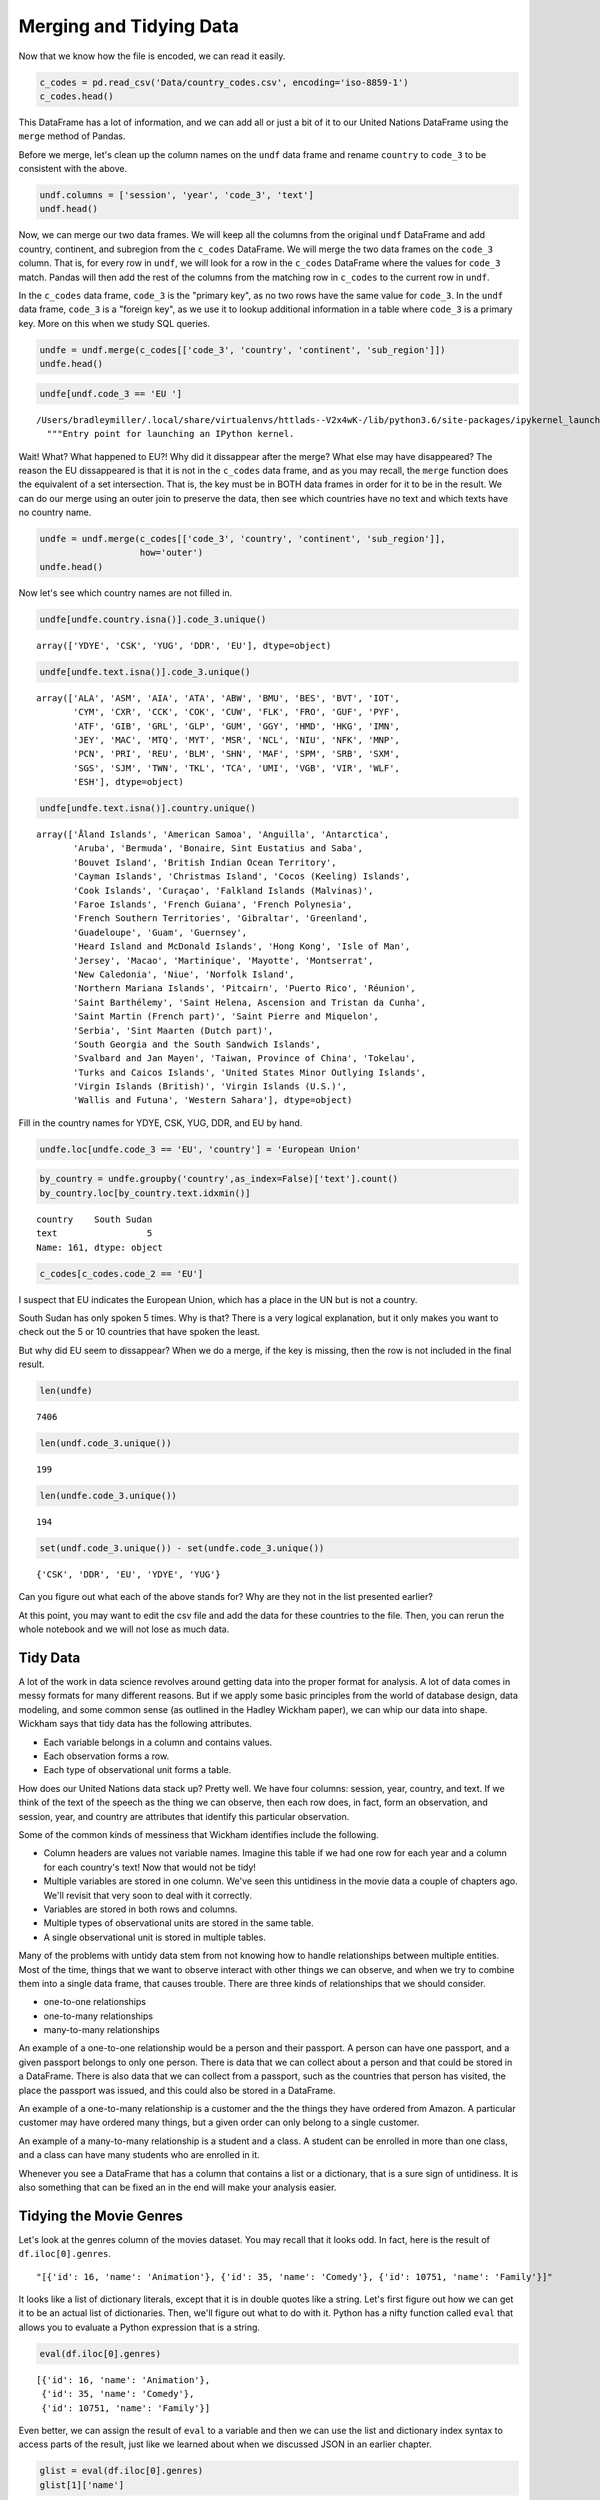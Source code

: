 .. Copyright (C)  Google, Runestone Interactive LLC
   This work is licensed under the Creative Commons Attribution-ShareAlike 4.0
   International License. To view a copy of this license, visit
   http://creativecommons.org/licenses/by-sa/4.0/.


Merging and Tidying Data
========================

Now that we know how the file is encoded, we can read it easily.


.. code:: python3

   c_codes = pd.read_csv('Data/country_codes.csv', encoding='iso-8859-1')
   c_codes.head()


.. raw:: html

    <div>
    <style scoped>
        .dataframe tbody tr th:only-of-type {
            vertical-align: middle;
        }

        .dataframe tbody tr th {
            vertical-align: top;
        }

        .dataframe thead th {
            text-align: right;
        }
    </style>
    <table border="1" class="dataframe">
      <thead>
        <tr style="text-align: right;">
          <th></th>
          <th>country</th>
          <th>code_2</th>
          <th>code_3</th>
          <th>country_code</th>
          <th>iso_3166_2</th>
          <th>continent</th>
          <th>sub_region</th>
          <th>region_code</th>
          <th>sub_region_code</th>
        </tr>
      </thead>
      <tbody>
        <tr>
          <th>0</th>
          <td>Afghanistan</td>
          <td>AF</td>
          <td>AFG</td>
          <td>4</td>
          <td>ISO 3166-2:AF</td>
          <td>Asia</td>
          <td>Southern Asia</td>
          <td>142.0</td>
          <td>34.0</td>
        </tr>
        <tr>
          <th>1</th>
          <td>Åland Islands</td>
          <td>AX</td>
          <td>ALA</td>
          <td>248</td>
          <td>ISO 3166-2:AX</td>
          <td>Europe</td>
          <td>Northern Europe</td>
          <td>150.0</td>
          <td>154.0</td>
        </tr>
        <tr>
          <th>2</th>
          <td>Albania</td>
          <td>AL</td>
          <td>ALB</td>
          <td>8</td>
          <td>ISO 3166-2:AL</td>
          <td>Europe</td>
          <td>Southern Europe</td>
          <td>150.0</td>
          <td>39.0</td>
        </tr>
        <tr>
          <th>3</th>
          <td>Algeria</td>
          <td>DZ</td>
          <td>DZA</td>
          <td>12</td>
          <td>ISO 3166-2:DZ</td>
          <td>Africa</td>
          <td>Northern Africa</td>
          <td>2.0</td>
          <td>15.0</td>
        </tr>
        <tr>
          <th>4</th>
          <td>American Samoa</td>
          <td>AS</td>
          <td>ASM</td>
          <td>16</td>
          <td>ISO 3166-2:AS</td>
          <td>Oceania</td>
          <td>Polynesia</td>
          <td>9.0</td>
          <td>61.0</td>
        </tr>
      </tbody>
    </table>
    </div>


This DataFrame has a lot of information, and we can add all or just a bit of it
to our United Nations DataFrame using the ``merge`` method of Pandas.

Before we merge, let's clean up the column names on the ``undf`` data frame and
rename ``country`` to ``code_3`` to be consistent with the above.


.. code:: python3

   undf.columns = ['session', 'year', 'code_3', 'text']
   undf.head()


.. raw:: html

    <div>
    <style scoped>
        .dataframe tbody tr th:only-of-type {
            vertical-align: middle;
        }

        .dataframe tbody tr th {
            vertical-align: top;
        }

        .dataframe thead th {
            text-align: right;
        }
    </style>
    <table border="1" class="dataframe">
      <thead>
        <tr style="text-align: right;">
          <th></th>
          <th>session</th>
          <th>year</th>
          <th>code_3</th>
          <th>text</th>
        </tr>
      </thead>
      <tbody>
        <tr>
          <th>0</th>
          <td>44</td>
          <td>1989</td>
          <td>MDV</td>
          <td>﻿It is indeed a pleasure for me and the member...</td>
        </tr>
        <tr>
          <th>1</th>
          <td>44</td>
          <td>1989</td>
          <td>FIN</td>
          <td>﻿\nMay I begin by congratulating you. Sir, on ...</td>
        </tr>
        <tr>
          <th>2</th>
          <td>44</td>
          <td>1989</td>
          <td>NER</td>
          <td>﻿\nMr. President, it is a particular pleasure ...</td>
        </tr>
        <tr>
          <th>3</th>
          <td>44</td>
          <td>1989</td>
          <td>URY</td>
          <td>﻿\nDuring the debate at the fortieth session o...</td>
        </tr>
        <tr>
          <th>4</th>
          <td>44</td>
          <td>1989</td>
          <td>ZWE</td>
          <td>﻿I should like at the outset to express my del...</td>
        </tr>
      </tbody>
    </table>
    </div>


Now, we can merge our two data frames. We will keep all the columns from the
original ``undf`` DataFrame and add country, continent, and subregion from the
``c_codes`` DataFrame. We will merge the two data frames on the ``code_3``
column. That is, for every row in ``undf``, we will look for a row in the
``c_codes`` DataFrame where the values for ``code_3`` match. Pandas will then
add the rest of the columns from the matching row in ``c_codes`` to the current
row in ``undf``.

In the ``c_codes`` data frame, ``code_3`` is the "primary key", as no two rows
have the same value for ``code_3``. In the ``undf`` data frame, ``code_3`` is a
"foreign key", as we use it to lookup additional information in a table where
``code_3`` is a primary key. More on this when we study SQL queries.


.. code:: python3

   undfe = undf.merge(c_codes[['code_3', 'country', 'continent', 'sub_region']])
   undfe.head()


.. raw:: html

    <div>
    <style scoped>
        .dataframe tbody tr th:only-of-type {
            vertical-align: middle;
        }

        .dataframe tbody tr th {
            vertical-align: top;
        }

        .dataframe thead th {
            text-align: right;
        }
    </style>
    <table border="1" class="dataframe">
      <thead>
        <tr style="text-align: right;">
          <th></th>
          <th>session</th>
          <th>year</th>
          <th>code_3</th>
          <th>text</th>
          <th>country</th>
          <th>continent</th>
          <th>sub_region</th>
        </tr>
      </thead>
      <tbody>
        <tr>
          <th>0</th>
          <td>44</td>
          <td>1989</td>
          <td>MDV</td>
          <td>﻿It is indeed a pleasure for me and the member...</td>
          <td>Maldives</td>
          <td>Asia</td>
          <td>Southern Asia</td>
        </tr>
        <tr>
          <th>1</th>
          <td>68</td>
          <td>2013</td>
          <td>MDV</td>
          <td>I wish to begin by \nextending my heartfelt co...</td>
          <td>Maldives</td>
          <td>Asia</td>
          <td>Southern Asia</td>
        </tr>
        <tr>
          <th>2</th>
          <td>63</td>
          <td>2008</td>
          <td>MDV</td>
          <td>I am delivering this \nstatement on behalf of ...</td>
          <td>Maldives</td>
          <td>Asia</td>
          <td>Southern Asia</td>
        </tr>
        <tr>
          <th>3</th>
          <td>46</td>
          <td>1991</td>
          <td>MDV</td>
          <td>﻿Allow me at the outset on behalf of the deleg...</td>
          <td>Maldives</td>
          <td>Asia</td>
          <td>Southern Asia</td>
        </tr>
        <tr>
          <th>4</th>
          <td>41</td>
          <td>1986</td>
          <td>MDV</td>
          <td>It is indeed a pleasure for me and all the mem...</td>
          <td>Maldives</td>
          <td>Asia</td>
          <td>Southern Asia</td>
        </tr>
      </tbody>
    </table>
    </div>


.. code:: python3

   undfe[undf.code_3 == 'EU ']


.. parsed-literal::

   /Users/bradleymiller/.local/share/virtualenvs/httlads--V2x4wK-/lib/python3.6/site-packages/ipykernel_launcher.py:1: UserWarning: Boolean Series key will be reindexed to match DataFrame index.
     """Entry point for launching an IPython kernel.


.. raw:: html

    <div>
    <style scoped>
        .dataframe tbody tr th:only-of-type {
            vertical-align: middle;
        }

        .dataframe tbody tr th {
            vertical-align: top;
        }

        .dataframe thead th {
            text-align: right;
        }
    </style>
    <table border="1" class="dataframe">
      <thead>
        <tr style="text-align: right;">
          <th></th>
          <th>session</th>
          <th>year</th>
          <th>code_3</th>
          <th>text</th>
          <th>country</th>
          <th>continent</th>
          <th>sub_region</th>
        </tr>
      </thead>
      <tbody>
      </tbody>
    </table>
    </div>


Wait! What? What happened to EU?! Why did it dissappear after the merge? What
else may have disappeared? The reason the EU dissappeared is that it is not in
the ``c_codes`` data frame, and as you may recall, the ``merge`` function does
the equivalent of a set intersection. That is, the key must be in BOTH data
frames in order for it to be in the result. We can do our merge using an outer
join to preserve the data, then see which countries have no text and which texts
have no country name.


.. code:: python3

   undfe = undf.merge(c_codes[['code_3', 'country', 'continent', 'sub_region']],
                      how='outer')
   undfe.head()


.. raw:: html

    <div>
    <style scoped>
        .dataframe tbody tr th:only-of-type {
            vertical-align: middle;
        }

        .dataframe tbody tr th {
            vertical-align: top;
        }

        .dataframe thead th {
            text-align: right;
        }
    </style>
    <table border="1" class="dataframe">
      <thead>
        <tr style="text-align: right;">
          <th></th>
          <th>session</th>
          <th>year</th>
          <th>code_3</th>
          <th>text</th>
          <th>text_len</th>
          <th>country</th>
          <th>continent</th>
          <th>sub_region</th>
        </tr>
      </thead>
      <tbody>
        <tr>
          <th>0</th>
          <td>44.0</td>
          <td>1989.0</td>
          <td>MDV</td>
          <td>﻿It is indeed a pleasure for me and the member...</td>
          <td>3011.0</td>
          <td>Maldives</td>
          <td>Asia</td>
          <td>Southern Asia</td>
        </tr>
        <tr>
          <th>1</th>
          <td>68.0</td>
          <td>2013.0</td>
          <td>MDV</td>
          <td>I wish to begin by \nextending my heartfelt co...</td>
          <td>2252.0</td>
          <td>Maldives</td>
          <td>Asia</td>
          <td>Southern Asia</td>
        </tr>
        <tr>
          <th>2</th>
          <td>63.0</td>
          <td>2008.0</td>
          <td>MDV</td>
          <td>I am delivering this \nstatement on behalf of ...</td>
          <td>1909.0</td>
          <td>Maldives</td>
          <td>Asia</td>
          <td>Southern Asia</td>
        </tr>
        <tr>
          <th>3</th>
          <td>46.0</td>
          <td>1991.0</td>
          <td>MDV</td>
          <td>﻿Allow me at the outset on behalf of the deleg...</td>
          <td>2330.0</td>
          <td>Maldives</td>
          <td>Asia</td>
          <td>Southern Asia</td>
        </tr>
        <tr>
          <th>4</th>
          <td>41.0</td>
          <td>1986.0</td>
          <td>MDV</td>
          <td>It is indeed a pleasure for me and all the mem...</td>
          <td>2630.0</td>
          <td>Maldives</td>
          <td>Asia</td>
          <td>Southern Asia</td>
        </tr>
      </tbody>
    </table>
    </div>


Now let's see which country names are not filled in.


.. code:: python3

   undfe[undfe.country.isna()].code_3.unique()


.. parsed-literal::

   array(['YDYE', 'CSK', 'YUG', 'DDR', 'EU'], dtype=object)


.. code:: python3

   undfe[undfe.text.isna()].code_3.unique()


.. parsed-literal::

   array(['ALA', 'ASM', 'AIA', 'ATA', 'ABW', 'BMU', 'BES', 'BVT', 'IOT',
          'CYM', 'CXR', 'CCK', 'COK', 'CUW', 'FLK', 'FRO', 'GUF', 'PYF',
          'ATF', 'GIB', 'GRL', 'GLP', 'GUM', 'GGY', 'HMD', 'HKG', 'IMN',
          'JEY', 'MAC', 'MTQ', 'MYT', 'MSR', 'NCL', 'NIU', 'NFK', 'MNP',
          'PCN', 'PRI', 'REU', 'BLM', 'SHN', 'MAF', 'SPM', 'SRB', 'SXM',
          'SGS', 'SJM', 'TWN', 'TKL', 'TCA', 'UMI', 'VGB', 'VIR', 'WLF',
          'ESH'], dtype=object)


.. code:: python3

   undfe[undfe.text.isna()].country.unique()


.. parsed-literal::

   array(['Åland Islands', 'American Samoa', 'Anguilla', 'Antarctica',
          'Aruba', 'Bermuda', 'Bonaire, Sint Eustatius and Saba',
          'Bouvet Island', 'British Indian Ocean Territory',
          'Cayman Islands', 'Christmas Island', 'Cocos (Keeling) Islands',
          'Cook Islands', 'Curaçao', 'Falkland Islands (Malvinas)',
          'Faroe Islands', 'French Guiana', 'French Polynesia',
          'French Southern Territories', 'Gibraltar', 'Greenland',
          'Guadeloupe', 'Guam', 'Guernsey',
          'Heard Island and McDonald Islands', 'Hong Kong', 'Isle of Man',
          'Jersey', 'Macao', 'Martinique', 'Mayotte', 'Montserrat',
          'New Caledonia', 'Niue', 'Norfolk Island',
          'Northern Mariana Islands', 'Pitcairn', 'Puerto Rico', 'Réunion',
          'Saint Barthélemy', 'Saint Helena, Ascension and Tristan da Cunha',
          'Saint Martin (French part)', 'Saint Pierre and Miquelon',
          'Serbia', 'Sint Maarten (Dutch part)',
          'South Georgia and the South Sandwich Islands',
          'Svalbard and Jan Mayen', 'Taiwan, Province of China', 'Tokelau',
          'Turks and Caicos Islands', 'United States Minor Outlying Islands',
          'Virgin Islands (British)', 'Virgin Islands (U.S.)',
          'Wallis and Futuna', 'Western Sahara'], dtype=object)


Fill in the country names for YDYE, CSK, YUG, DDR, and EU by hand.


.. code:: python3

   undfe.loc[undfe.code_3 == 'EU', 'country'] = 'European Union'


.. code:: python3

   by_country = undfe.groupby('country',as_index=False)['text'].count()
   by_country.loc[by_country.text.idxmin()]


.. parsed-literal::

   country    South Sudan
   text                 5
   Name: 161, dtype: object


.. code:: python3

   c_codes[c_codes.code_2 == 'EU']


.. raw:: html

    <div>
    <style scoped>
        .dataframe tbody tr th:only-of-type {
            vertical-align: middle;
        }

        .dataframe tbody tr th {
            vertical-align: top;
        }

        .dataframe thead th {
            text-align: right;
        }
    </style>
    <table border="1" class="dataframe">
      <thead>
        <tr style="text-align: right;">
          <th></th>
          <th>country</th>
          <th>code_2</th>
          <th>code_3</th>
          <th>country_code</th>
          <th>iso_3166_2</th>
          <th>continent</th>
          <th>sub_region</th>
          <th>region_code</th>
          <th>sub_region_code</th>
        </tr>
      </thead>
      <tbody>
      </tbody>
    </table>
    </div>


I suspect that EU indicates the European Union, which has a place in the UN but
is not a country.

South Sudan has only spoken 5 times. Why is that? There is a very logical
explanation, but it only makes you want to check out the 5 or 10 countries that
have spoken the least.

But why did EU seem to dissappear? When we do a merge, if the key is missing,
then the row is not included in the final result.


.. code:: python3

   len(undfe)


.. parsed-literal::

   7406


.. code:: python3

   len(undf.code_3.unique())


.. parsed-literal::

   199


.. code:: python3

   len(undfe.code_3.unique())


.. parsed-literal::

   194


.. code:: python3

   set(undf.code_3.unique()) - set(undfe.code_3.unique())


.. parsed-literal::

   {'CSK', 'DDR', 'EU', 'YDYE', 'YUG'}


Can you figure out what each of the above stands for? Why are they not in the
list presented earlier?

At this point, you may want to edit the csv file and add the data for these
countries to the file. Then, you can rerun the whole notebook and we will not
lose as much data.


Tidy Data
---------

A lot of the work in data science revolves around getting data into the proper
format for analysis. A lot of data comes in messy formats for many different
reasons. But if we apply some basic principles from the world of database
design, data modeling, and some common sense (as outlined in the Hadley Wickham
paper), we can whip our data into shape. Wickham says that tidy data has the
following attributes.

* Each variable belongs in a column and contains values.
* Each observation forms a row.
* Each type of observational unit forms a table.

How does our United Nations data stack up? Pretty well. We have four columns:
session, year, country, and text. If we think of the text of the speech as the
thing we can observe, then each row does, in fact, form an observation, and
session, year, and country are attributes that identify this particular
observation.

Some of the common kinds of messiness that Wickham identifies include the
following.

* Column headers are values not variable names. Imagine this table if we had
  one row for each year and a column for each country's text! Now that would
  not be tidy!
* Multiple variables are stored in one column. We've seen this untidiness in the
  movie data a couple of chapters ago. We'll revisit that very soon to deal with
  it correctly.
* Variables are stored in both rows and columns.
* Multiple types of observational units are stored in the same table.
* A single observational unit is stored in multiple tables.

Many of the problems with untidy data stem from not knowing how to handle
relationships between multiple entities. Most of the time, things that we want
to observe interact with other things we can observe, and when we try to combine
them into a single data frame, that causes trouble. There are three kinds of
relationships that we should consider.

* one-to-one relationships
* one-to-many relationships
* many-to-many relationships

An example of a one-to-one relationship would be a person and their passport. A
person can have one passport, and a given passport belongs to only one person.
There is data that we can collect about a person and that could be stored in a
DataFrame. There is also data that we can collect from a passport, such as the
countries that person has visited, the place the passport was issued, and this
could also be stored in a DataFrame.

An example of a one-to-many relationship is a customer and the the things they
have ordered from Amazon. A particular customer may have ordered many things,
but a given order can only belong to a single customer.

An example of a many-to-many relationship is a student and a class. A student
can be enrolled in more than one class, and a class can have many students who
are enrolled in it.

Whenever you see a DataFrame that has a column that contains a list or a
dictionary, that is a sure sign of untidiness. It is also something that can be
fixed an in the end will make your analysis easier.


Tidying the Movie Genres
------------------------

Let's look at the genres column of the movies dataset. You may recall that it
looks odd. In fact, here is the result of ``df.iloc[0].genres``.


.. parsed-literal::

   "[{'id': 16, 'name': 'Animation'}, {'id': 35, 'name': 'Comedy'}, {'id': 10751, 'name': 'Family'}]"


It looks like a list of dictionary literals, except that it is in double quotes
like a string. Let's first figure out how we can get it to be an actual list of
dictionaries. Then, we'll figure out what to do with it. Python has a nifty
function called ``eval`` that allows you to evaluate a Python expression that is
a string.


.. code:: python3

   eval(df.iloc[0].genres)


.. parsed-literal::

   [{'id': 16, 'name': 'Animation'},
    {'id': 35, 'name': 'Comedy'},
    {'id': 10751, 'name': 'Family'}]


Even better, we can assign the result of ``eval`` to a variable and then we can
use the list and dictionary index syntax to access parts of the result, just
like we learned about when we discussed JSON in an earlier chapter.


.. code:: python3

   glist = eval(df.iloc[0].genres)
   glist[1]['name']


.. parsed-literal::

   'Comedy'


One way we could solve this is to duplicate all of the rows for as many genres
as the movie has storing one genre on each line, but that would mean we would
have to needlessly duplicate all of the other information on our first movie
three times.

A better strategy for doing solving this problem is to create a new DataFrame
with just two columns: one containing the movie's unique id number, and a second
containing the genre. This allows you to use the ``merge`` method on the two
data frames, but only temporarily when you need to know the genre of a
particular movie.


.. figure::  movie_genres.jpg


To construct this table, we need to iterate over all the rows of the DataFrame
and gather the genres for this movie. For each genre of the movie, we will add
an item to a list that contains the ``imdb_id`` of the movie and add an item to
a list that contains the name of the genre. These two lists are in sync with
each other so that the i :sup:`th` element of each list will represent the
same movie.

Here is some code you can use to construct the two lists.


.. code:: python3

   movie_list = []
   genre_list = []

   def map_genres(row):
       try:
           glist = eval(row.genres)
       except:
           glist = []
           print(f"bad data for {row.title}")
       for g in glist:
           movie_list.append(row.imdb_id)
           genre_list.append(g['name'])

   _ = df.apply(map_genres, axis=1)


Using these two lists, construct a new DataFrame with a column for ``imdb_id``
and ``genre``.


.. fillintheblank:: un_fb_merge_movies1

   How many movies are in the Family genre? |blank|

   - :2767: Is Correct
     :2770: Includes some duplicate movies.  Remove duplicates or clean your data.
     :x: Use the len function on the results from querying the genres data frame


.. fillintheblank:: un_fb_merge_movies2

   Which genre has the most movies? |blank|

   - :Drama: Is the correct answer
     :Comedy: Is in second place
     :x: Hint:  Use a groupby on the genres data frame


Now let's calculate the average revenue for the Comedy genre. We'll do this is a
couple of steps.

1.  We will reduce the genre DataFrame so it only has the Comedies left.
2.  Then we will merge the movie data frame with the genres DataFrame using the
    ``imdb_id`` column.
3.  We will be left with a DataFrame that only contains the rows for the movies
    that are comedies. You can think of a merge like this as being the
    **intersection** of the set of comedies and the set of all movies.


.. fillintheblank:: un_fb_merge_movies3

   What is the  average revenue of a comedy movie?

   - :(12649482.34|12649482): Is Correct
     :(12608821.677012537|12608821.678|12608821|12608821.68): Is a good try, but does not account for duplicate data.
     :166966016647.0: Is the total revenue
     :x: Hint: Use the fact that imdb_id is the only column in both DataFrames


.. fillintheblank:: un_fb_merge_movies4

   What is the title |blank| and number of genres |blank| of the movie that is
   in the most genres?

   - :(Princes and Princesses|Yu-Gi-Oh! The Movie|Cool Cat Saves the Kids): Is Correct
     :The Warrior: Is not correct -- make sure you check for duplicates!
     :x: catchall feedback

   - :8: Is the correct answer
     :x: Hint: Use sort and head then merge with the movies data frame


**Problems to work on**

1. What is the total revenue for each genre?
2. What is the average vote_average for each genre?
3. What genre has the most votes?
4. Use a similar process to create a data frame of collections and their movies.
   Which collection has the most movies?
5. Again a similar process can be used for spoken_languages. How many movies are
   there for each language? Is English the most popular movie language?


**Lesson Feedback**

.. poll:: LearningZone_8_2
    :option_1: Comfort Zone
    :option_2: Learning Zone
    :option_3: Panic Zone

    During this lesson I was primarily in my...

.. poll:: Time_8_2
    :option_1: Very little time
    :option_2: A reasonable amount of time
    :option_3: More time than is reasonable

    Completing this lesson took...

.. poll:: TaskValue_8_2
    :option_1: Don't seem worth learning
    :option_2: May be worth learning
    :option_3: Are definitely worth learning

    Based on my own interests and needs, the things taught in this lesson...

.. poll:: Expectancy_8_2
    :option_1: Definitely within reach
    :option_2: Within reach if I try my hardest
    :option_3: Out of reach no matter how hard I try

    For me to master the things taught in this lesson feels...